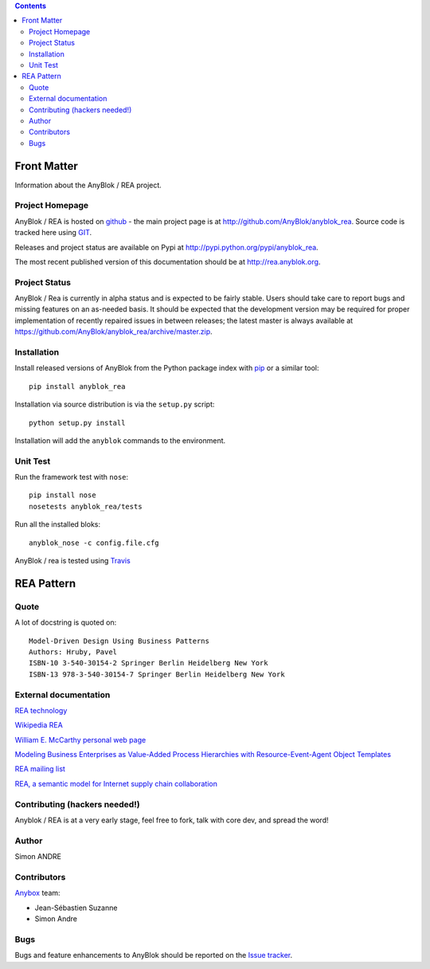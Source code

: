 .. This file is a part of the AnyBlok project
..
..    Copyright (C) 2017 Simon ANDRE <sandre@anybox.fr>
..    Copyright (C) 2017 Jean-Sebastien SUZANNE <jssuzanne@anybox.fr>
..
.. This Source Code Form is subject to the terms of the Mozilla Public License,
.. v. 2.0. If a copy of the MPL was not distributed with this file,You can
.. obtain one at http://mozilla.org/MPL/2.0/.


.. contents::

Front Matter
============

Information about the AnyBlok / REA project.

Project Homepage
----------------

AnyBlok / REA is hosted on `github <http://github.com>`_ - the main project
page is at http://github.com/AnyBlok/anyblok_rea. Source code is tracked here
using `GIT <https://git-scm.com>`_.

Releases and project status are available on Pypi at 
http://pypi.python.org/pypi/anyblok_rea.

The most recent published version of this documentation should be at
http://rea.anyblok.org.

Project Status
--------------

AnyBlok / Rea is currently in alpha status and is expected to be fairly
stable.   Users should take care to report bugs and missing features on an as-needed
basis.  It should be expected that the development version may be required
for proper implementation of recently repaired issues in between releases;
the latest master is always available at https://github.com/AnyBlok/anyblok_rea/archive/master.zip.

Installation
------------

Install released versions of AnyBlok from the Python package index with 
`pip <http://pypi.python.org/pypi/pip>`_ or a similar tool::

    pip install anyblok_rea

Installation via source distribution is via the ``setup.py`` script::

    python setup.py install

Installation will add the ``anyblok`` commands to the environment.

Unit Test
---------

Run the framework test with ``nose``::

    pip install nose
    nosetests anyblok_rea/tests

Run all the installed bloks::

    anyblok_nose -c config.file.cfg

AnyBlok / rea is tested using `Travis <https://travis-ci.org/AnyBlok/anyblok_rea>`_

REA Pattern
===========

Quote
-----
A lot of docstring is quoted on::

    Model-Driven Design Using Business Patterns
    Authors: Hruby, Pavel
    ISBN-10 3-540-30154-2 Springer Berlin Heidelberg New York
    ISBN-13 978-3-540-30154-7 Springer Berlin Heidelberg New York

External documentation
----------------------
`REA technology <http://reatechnology.com>`_

`Wikipedia REA <http://en.wikipedia.org/wiki/Resources,_events,_agents_%28accounting_model%29>`_

`William E. McCarthy personal web page <https://www.msu.edu/~mccarth4/>`_

`Modeling Business Enterprises as Value-Added Process Hierarchies with Resource-Event-Agent Object Templates <https://www.msu.edu/user/mccarth4/SYOBJCT.htm>`_

`REA mailing list <https://groups.yahoo.com/neo/groups/REATechnology/info>`_

`REA, a semantic model for Internet supply chain collaboration <http://www.jeffsutherland.org/oopsla2000/mccarthy/mccarthy.htm>`_

Contributing (hackers needed!)
------------------------------

Anyblok / REA is at a very early stage, feel free to fork, talk with core dev, and spread the word!

Author
------

Simon ANDRE

Contributors
------------

`Anybox <http://anybox.fr>`_ team:

* Jean-Sébastien Suzanne
* Simon Andre

Bugs
----

Bugs and feature enhancements to AnyBlok should be reported on the `Issue 
tracker <https://bitbucket.org/AnyBlok/anyblok_rea/issues>`_.
